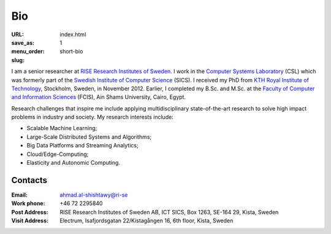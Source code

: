 ===
Bio
===

:URL:
:save_as: index.html
:menu_order: 1
:slug: short-bio



.. image:: {static}/images/Ahmad.Al-Shishtawy.jpg
    :alt: Ahmad Al-Shishtawy
    :width: 25%
    :align: left

I am a senior researcher at `RISE Research Institutes of Sweden`_. I work in the `Computer Systems Laboratory`_ (CSL) which was formerly part of the `Swedish Institute of Computer Science`_ (SICS). I received my PhD from `KTH Royal Institute of Technology`_, Stockholm, Sweden, in November 2012.
Earlier, I completed my B.Sc. and M.Sc. at the `Faculty of Computer and Information Sciences`_ (FCIS), Ain Shams University, Cairo, Egypt.


Research challenges that inspire me include applying multidisciplinary state-of-the-art research to solve high impact problems in industry and society. My research interests include:

- Scalable Machine Learning;
- Large-Scale Distributed Systems and Algorithms;
- Big Data Platforms and Streaming Analytics;
- Cloud/Edge-Computing;
- Elasticity and Autonomic Computing.


Contacts
========

:Email: ahmad.al-shishtawy@ri-se
:Work phone: +46 72 2295840
:Post Address: RISE Research Institutes of Sweden AB, ICT SICS, Box 1263, SE-164 29, Kista, Sweden
:Visit Address: Electrum, Isafjordsgatan 22/Kistagången 16, 6th floor, Kista, Sweden


.. _Swedish Institute of Computer Science: https://www.sics.se/
.. _Computer Systems Laboratory: https://www.sics.se/groups/computer-systems-laboratory-csl
.. _RISE Research Institutes of Sweden: https://ri.se/en
.. _KTH Royal Institute of Technology: https://www.kth.se/en/ict
..  !link removed! _November 2012: https://www.kth.se/en/aktuellt/kalender/self-management-for-large-scale-distributed-systems-1.332853
.. _Faculty of Computer and Information Sciences: http://cis.asu.edu.eg/
